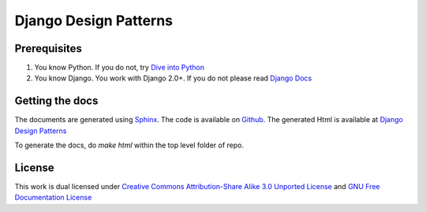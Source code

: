 ==================================================
Django Design Patterns
==================================================

Prerequisites
------------------

1. You know Python. If you do not, try `Dive into Python <http://diveintopython.org/>`_
2. You know Django. You work with Django 2.0+. If you do not please read `Django Docs <https://docs.djangoproject.com/>`_

Getting the docs
----------------------
The documents are generated using `Sphinx <http://sphinx.pocoo.org/>`_. The code
is available on `Github <http://github.com/agiliq/django-design-patterns/tree/master>`_.
The generated Html is available at `Django Design Patterns <http://agiliq.com/books/djangodesignpatterns/>`_

To generate the docs, do `make html` within the top level folder of repo.

License
-------------
This work is dual licensed under
`Creative Commons Attribution-Share Alike 3.0 Unported License <http://creativecommons.org/licenses/by-sa/3.0/>`_
and
`GNU Free Documentation License <http://en.wikipedia.org/wiki/Wikipedia:Text_of_the_GNU_Free_Documentation_License>`_





